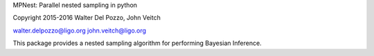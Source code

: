 MPNest: Parallel nested sampling in python

Copyright 2015-2016 Walter Del Pozzo, John Veitch

walter.delpozzo@ligo.org
john.veitch@ligo.org

This package provides a nested sampling algorithm for performing Bayesian Inference.

